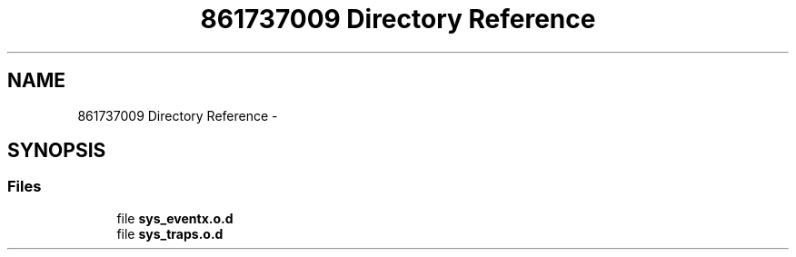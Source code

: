 .TH "861737009 Directory Reference" 3 "Wed Oct 29 2014" "Version V0.0" "AQ0X" \" -*- nroff -*-
.ad l
.nh
.SH NAME
861737009 Directory Reference \- 
.SH SYNOPSIS
.br
.PP
.SS "Files"

.in +1c
.ti -1c
.RI "file \fBsys_eventx\&.o\&.d\fP"
.br
.ti -1c
.RI "file \fBsys_traps\&.o\&.d\fP"
.br
.in -1c
